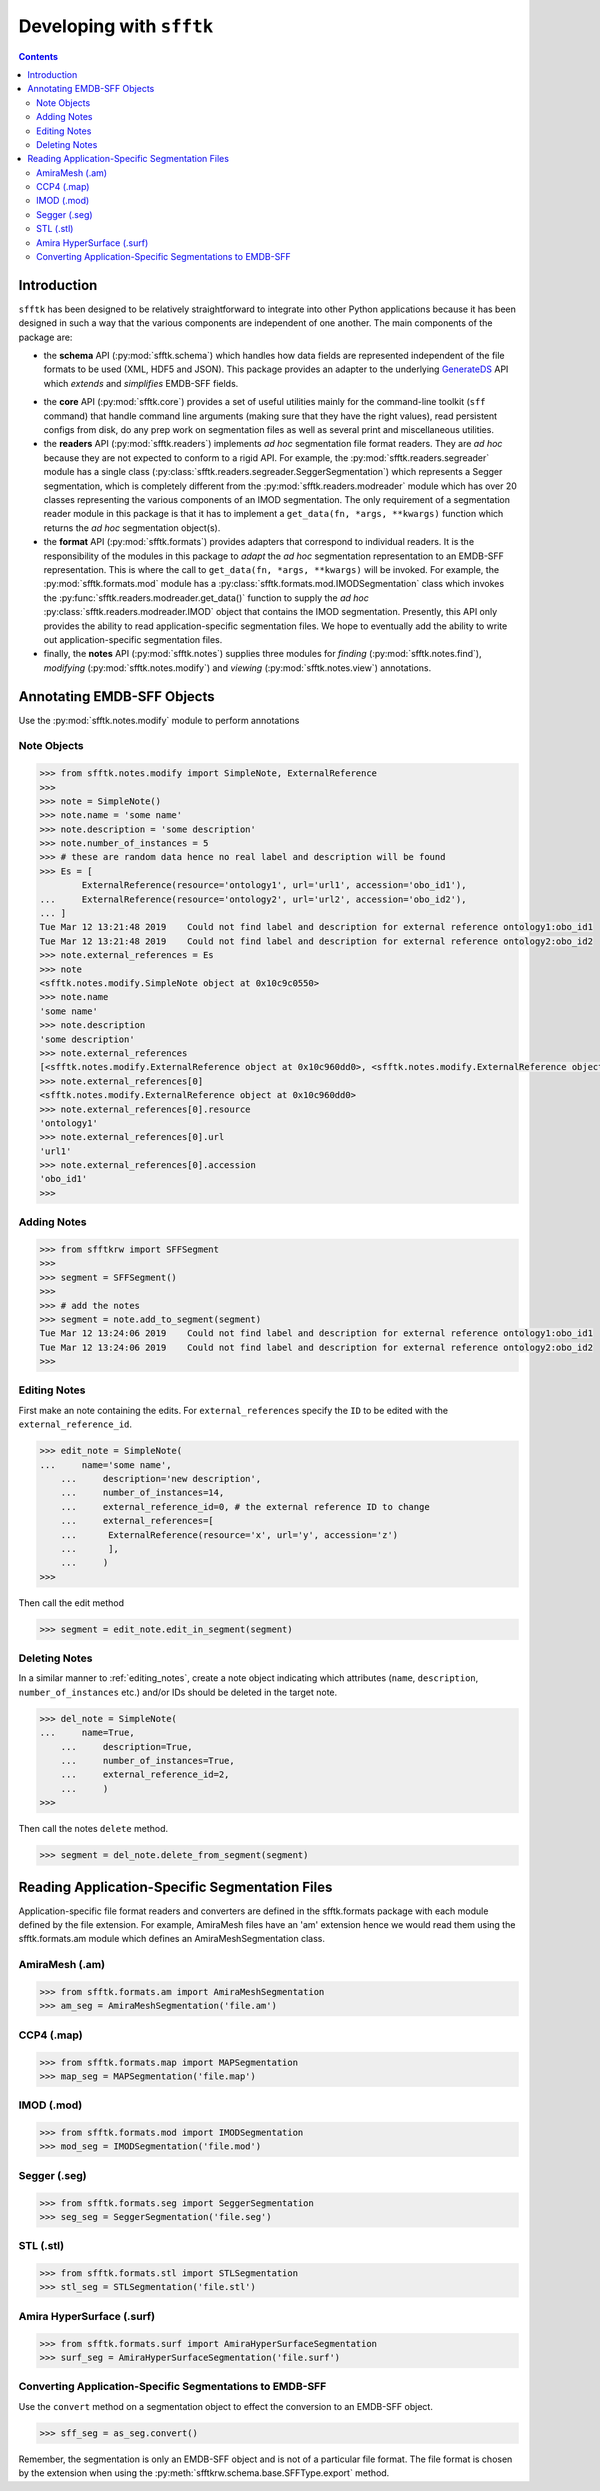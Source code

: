 ==========================
Developing with ``sfftk``
==========================

.. contents::

Introduction
============

``sfftk`` has been designed to be relatively straightforward to integrate into other Python applications because it has been designed in such a way that the various components are independent of one another. The main components of the package are:

* the **schema** API (:py:mod:`sfftk.schema`) which handles how data fields are represented independent of the file formats to be used (XML, HDF5 and JSON). This package provides an adapter to the underlying `GenerateDS <https://www.davekuhlman.org/generateDS.html>`_ API which *extends* and *simplifies* EMDB-SFF fields.

.. deprecated:: v0.5

    ``sfftk`` uses the schema API provided by the minimal :py:mod:`sfftkrw` package. Installing ``sfftk`` automatically installs ``sfftk-rw``.

* the **core** API (:py:mod:`sfftk.core`) provides a set of useful utilities mainly for the command-line toolkit (``sff`` command) that handle command line arguments (making sure that they have the right values), read persistent configs from disk, do any prep work on segmentation files as well as several print and miscellaneous utilities.

* the **readers** API (:py:mod:`sfftk.readers`) implements *ad hoc* segmentation file format readers. They are *ad hoc* because they are not expected to conform to a rigid API. For example, the :py:mod:`sfftk.readers.segreader` module has a single class (:py:class:`sfftk.readers.segreader.SeggerSegmentation`) which represents a Segger segmentation, which is completely different from the :py:mod:`sfftk.readers.modreader` module which has over 20 classes representing the various components of an IMOD segmentation. The only requirement of a segmentation reader module in this package is that it has to implement a ``get_data(fn, *args, **kwargs)`` function which returns the *ad hoc* segmentation object(s).

* the **format** API (:py:mod:`sfftk.formats`) provides adapters that correspond to individual readers. It is the responsibility of the modules in this package to *adapt* the *ad hoc* segmentation representation to an EMDB-SFF representation. This is where the call to ``get_data(fn, *args, **kwargs)`` will be invoked. For example, the :py:mod:`sfftk.formats.mod` module has a :py:class:`sfftk.formats.mod.IMODSegmentation` class which invokes the :py:func:`sfftk.readers.modreader.get_data()` function to supply the *ad hoc* :py:class:`sfftk.readers.modreader.IMOD` object that contains the IMOD segmentation. Presently, this API only provides the ability to read application-specific segmentation files. We hope to eventually add the ability to write out application-specific segmentation files.

* finally, the **notes** API (:py:mod:`sfftk.notes`) supplies three modules for *finding* (:py:mod:`sfftk.notes.find`), *modifying* (:py:mod:`sfftk.notes.modify`) and *viewing* (:py:mod:`sfftk.notes.view`) annotations.


Annotating EMDB-SFF Objects
===========================

Use the :py:mod:`sfftk.notes.modify` module to perform annotations

Note Objects
------------

.. code:: python

    >>> from sfftk.notes.modify import SimpleNote, ExternalReference
    >>>
    >>> note = SimpleNote()
    >>> note.name = 'some name'
    >>> note.description = 'some description'
    >>> note.number_of_instances = 5
    >>> # these are random data hence no real label and description will be found
    >>> Es = [
            ExternalReference(resource='ontology1', url='url1', accession='obo_id1'),
    ...     ExternalReference(resource='ontology2', url='url2', accession='obo_id2'),
    ... ]
    Tue Mar 12 13:21:48 2019	Could not find label and description for external reference ontology1:obo_id1
    Tue Mar 12 13:21:48 2019	Could not find label and description for external reference ontology2:obo_id2
    >>> note.external_references = Es
    >>> note
    <sfftk.notes.modify.SimpleNote object at 0x10c9c0550>
    >>> note.name
    'some name'
    >>> note.description
    'some description'
    >>> note.external_references
    [<sfftk.notes.modify.ExternalReference object at 0x10c960dd0>, <sfftk.notes.modify.ExternalReference object at 0x10bfc66d0>]
    >>> note.external_references[0]
    <sfftk.notes.modify.ExternalReference object at 0x10c960dd0>
    >>> note.external_references[0].resource
    'ontology1'
    >>> note.external_references[0].url
    'url1'
    >>> note.external_references[0].accession
    'obo_id1'
    >>>


Adding Notes
------------

.. code:: python

    >>> from sfftkrw import SFFSegment
    >>>
    >>> segment = SFFSegment()
    >>>
    >>> # add the notes
    >>> segment = note.add_to_segment(segment)
    Tue Mar 12 13:24:06 2019	Could not find label and description for external reference ontology1:obo_id1
    Tue Mar 12 13:24:06 2019	Could not find label and description for external reference ontology2:obo_id2
    >>>


.. _editing_notes:

Editing Notes
-------------

First make an note containing the edits. For ``external_references`` specify the ``ID`` to be edited with the ``external_reference_id``.

.. code:: python

    >>> edit_note = SimpleNote(
    ...     name='some name',
	...     description='new description',
	...     number_of_instances=14,
	...     external_reference_id=0, # the external reference ID to change
	...     external_references=[
	...      ExternalReference(resource='x', url='y', accession='z')
	...      ],
	...     )
    >>>

Then call the edit method

.. code:: python

    >>> segment = edit_note.edit_in_segment(segment)

Deleting Notes
--------------

In a similar manner to :ref:`editing_notes`, create a note object indicating which attributes (``name``, ``description``, ``number_of_instances`` etc.) and/or IDs should be deleted in the target note.

.. code:: python

    >>> del_note = SimpleNote(
    ...     name=True,
	...     description=True,
	...     number_of_instances=True,
	...     external_reference_id=2,
	...     )
    >>>

Then call the notes ``delete`` method.

.. code:: python

    >>> segment = del_note.delete_from_segment(segment)

Reading Application-Specific Segmentation Files 
================================================

Application-specific file format readers and converters are defined in the sfftk.formats package with each module defined by the file extension. For example, AmiraMesh files have an 'am' extension hence we would read them using the sfftk.formats.am module which defines an AmiraMeshSegmentation class.

AmiraMesh (.am)
---------------

.. code:: python

    >>> from sfftk.formats.am import AmiraMeshSegmentation
    >>> am_seg = AmiraMeshSegmentation('file.am')

CCP4 (.map)
-----------

.. code:: python

    >>> from sfftk.formats.map import MAPSegmentation
    >>> map_seg = MAPSegmentation('file.map')

IMOD (.mod)
-----------

.. code:: python

    >>> from sfftk.formats.mod import IMODSegmentation
    >>> mod_seg = IMODSegmentation('file.mod')

Segger (.seg)
-------------

.. code:: python

    >>> from sfftk.formats.seg import SeggerSegmentation
    >>> seg_seg = SeggerSegmentation('file.seg')

STL (.stl)
----------

.. code:: python

    >>> from sfftk.formats.stl import STLSegmentation
    >>> stl_seg = STLSegmentation('file.stl')

Amira HyperSurface (.surf)
--------------------------

.. code:: python

    >>> from sfftk.formats.surf import AmiraHyperSurfaceSegmentation
    >>> surf_seg = AmiraHyperSurfaceSegmentation('file.surf')

Converting Application-Specific Segmentations to EMDB-SFF
---------------------------------------------------------

Use the ``convert`` method on a segmentation object to effect the conversion to an EMDB-SFF object.

.. code:: python

    >>> sff_seg = as_seg.convert()

Remember, the segmentation is only an EMDB-SFF object and is not of a particular file format. The file format is chosen by the extension when using the :py:meth:`sfftkrw.schema.base.SFFType.export` method.
